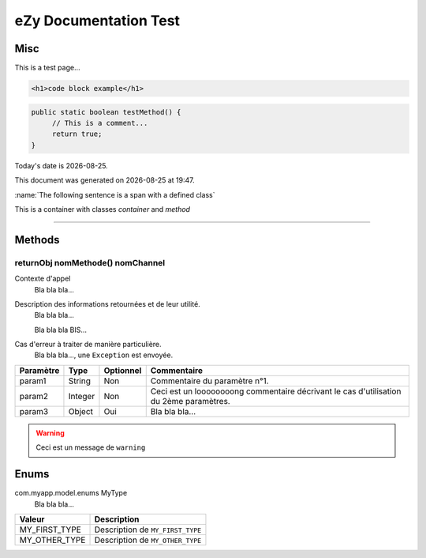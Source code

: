 ======================
eZy Documentation Test
======================

----
Misc
----

This is a test page...

.. code-block:: html

   <h1>code block example</h1>

.. code-block:: java

   public static boolean testMethod() {
        // This is a comment...
        return true;
   }

.. |date| date::
.. |time| date:: %H:%M

Today's date is |date|.

This document was generated on |date| at |time|.

.. seealso:: This is a simple **seealso** note.

:name:`The following sentence is a span with a defined class`

.. container:: method

   This is a container with classes `container` and `method`

----

-------
Methods
-------

returnObj nomMethode() nomChannel
^^^^^^^^^^^^^^^^^^^^^^^^^^^^^^^^^

Contexte d'appel
  Bla bla bla...

Description des informations retournées et de leur utilité.
  Bla bla bla...

  Bla bla bla BIS...

Cas d'erreur à traiter de manière particulière.
  Bla bla bla..., une ``Exception`` est envoyée.

+----------------------------------------------+---------+-----------+-------------------------------------------------+
| Paramètre                                    | Type    | Optionnel | Commentaire                                     |
+==============================================+=========+===========+=================================================+
| param1                                       | String  | Non       | Commentaire du paramètre n°1.                   |
+----------------------------------------------+---------+-----------+-------------------------------------------------+
| param2                                       | Integer | Non       | Ceci est un loooooooong commentaire décrivant   |
|                                              |         |           | le cas d'utilisation du 2ème paramètres.        |
+----------------------------------------------+---------+-----------+-------------------------------------------------+
| param3                                       | Object  | Oui       | Bla bla bla...                                  |
+----------------------------------------------+---------+-----------+-------------------------------------------------+

.. WARNING::
    Ceci est un message de ``warning``

-----
Enums
-----

com.myapp.model.enums MyType
  Bla bla bla...

+------------------------------------+----------------------------------------------------------------------+
|  Valeur                            |  Description                                                         |
+====================================+======================================================================+
| MY_FIRST_TYPE                      | Description de ``MY_FIRST_TYPE``                                     |
+------------------------------------+----------------------------------------------------------------------+
| MY_OTHER_TYPE                      | Description de ``MY_OTHER_TYPE``                                     |
+------------------------------------+----------------------------------------------------------------------+